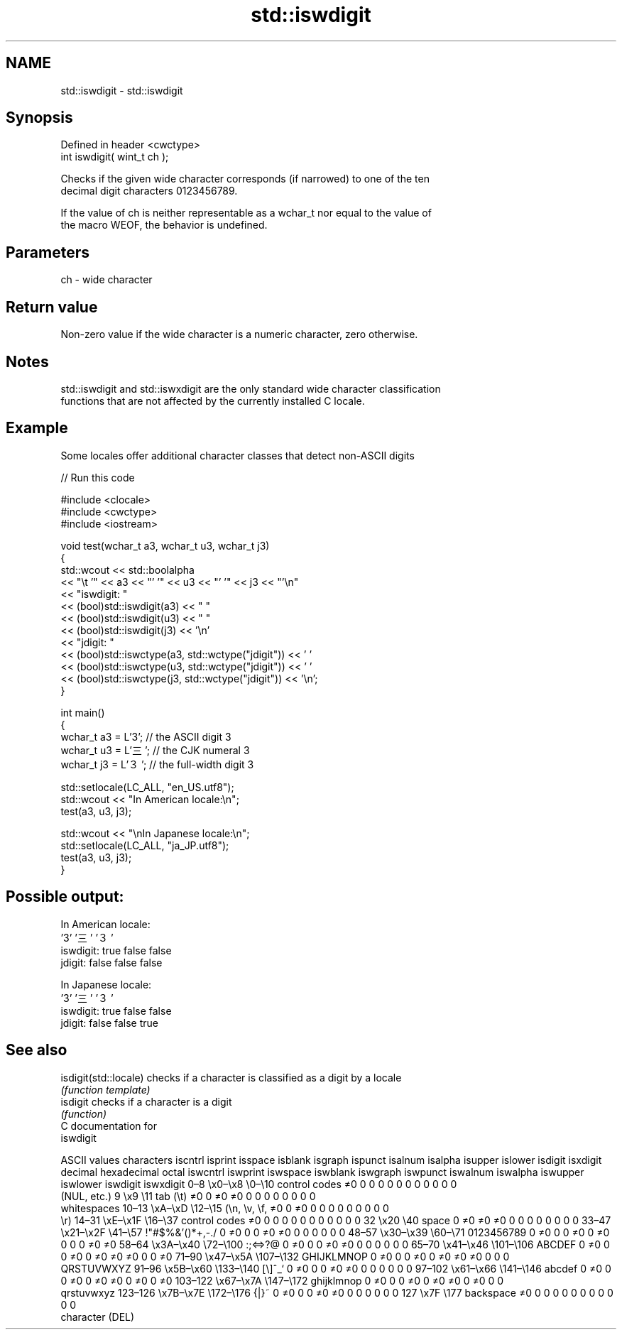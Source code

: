 .TH std::iswdigit 3 "2024.06.10" "http://cppreference.com" "C++ Standard Libary"
.SH NAME
std::iswdigit \- std::iswdigit

.SH Synopsis
   Defined in header <cwctype>
   int iswdigit( wint_t ch );

   Checks if the given wide character corresponds (if narrowed) to one of the ten
   decimal digit characters 0123456789.

   If the value of ch is neither representable as a wchar_t nor equal to the value of
   the macro WEOF, the behavior is undefined.

.SH Parameters

   ch - wide character

.SH Return value

   Non-zero value if the wide character is a numeric character, zero otherwise.

.SH Notes

   std::iswdigit and std::iswxdigit are the only standard wide character classification
   functions that are not affected by the currently installed C locale.

.SH Example

   Some locales offer additional character classes that detect non-ASCII digits

   
// Run this code

 #include <clocale>
 #include <cwctype>
 #include <iostream>
  
 void test(wchar_t a3, wchar_t u3, wchar_t j3)
 {
     std::wcout << std::boolalpha
                << "\\t   '" << a3 << "'   '" << u3 << "'  '" << j3  << "'\\n"
                << "iswdigit: "
                << (bool)std::iswdigit(a3) << "  "
                << (bool)std::iswdigit(u3) << " "
                << (bool)std::iswdigit(j3) << '\\n'
                << "jdigit:   "
                << (bool)std::iswctype(a3, std::wctype("jdigit")) << ' '
                << (bool)std::iswctype(u3, std::wctype("jdigit")) << ' '
                << (bool)std::iswctype(j3, std::wctype("jdigit")) << '\\n';
 }
  
 int main()
 {
     wchar_t a3 = L'3';  // the ASCII digit 3
     wchar_t u3 = L'三'; // the CJK numeral 3
     wchar_t j3 = L'３'; // the full-width digit 3
  
     std::setlocale(LC_ALL, "en_US.utf8");
     std::wcout << "In American locale:\\n";
     test(a3, u3, j3);
  
     std::wcout << "\\nIn Japanese locale:\\n";
     std::setlocale(LC_ALL, "ja_JP.utf8");
     test(a3, u3, j3);
 }

.SH Possible output:

 In American locale:
            '3'   '三'  '３'
 iswdigit: true  false false
 jdigit:   false false false
  
 In Japanese locale:
            '3'   '三'  '３'
 iswdigit: true  false false
 jdigit:   false false true

.SH See also

   isdigit(std::locale) checks if a character is classified as a digit by a locale
                        \fI(function template)\fP 
   isdigit              checks if a character is a digit
                        \fI(function)\fP 
   C documentation for
   iswdigit

        ASCII values            characters    iscntrl  isprint  isspace  isblank  isgraph  ispunct  isalnum  isalpha  isupper  islower  isdigit  isxdigit
decimal hexadecimal   octal                   iswcntrl iswprint iswspace iswblank iswgraph iswpunct iswalnum iswalpha iswupper iswlower iswdigit iswxdigit
0–8     \\x0–\\x8     \\0–\\10    control codes   ≠0       0        0        0        0        0        0        0        0        0        0        0
                              (NUL, etc.)
9       \\x9         \\11       tab (\\t)        ≠0       0        ≠0       ≠0       0        0        0        0        0        0        0        0
                              whitespaces
10–13   \\xA–\\xD     \\12–\\15   (\\n, \\v, \\f,    ≠0       0        ≠0       0        0        0        0        0        0        0        0        0
                              \\r)
14–31   \\xE–\\x1F    \\16–\\37   control codes   ≠0       0        0        0        0        0        0        0        0        0        0        0
32      \\x20        \\40       space           0        ≠0       ≠0       ≠0       0        0        0        0        0        0        0        0
33–47   \\x21–\\x2F   \\41–\\57   !"#$%&'()*+,-./ 0        ≠0       0        0        ≠0       ≠0       0        0        0        0        0        0
48–57   \\x30–\\x39   \\60–\\71   0123456789      0        ≠0       0        0        ≠0       0        ≠0       0        0        0        ≠0       ≠0
58–64   \\x3A–\\x40   \\72–\\100  :;<=>?@         0        ≠0       0        0        ≠0       ≠0       0        0        0        0        0        0
65–70   \\x41–\\x46   \\101–\\106 ABCDEF          0        ≠0       0        0        ≠0       0        ≠0       ≠0       ≠0       0        0        ≠0
71–90   \\x47–\\x5A   \\107–\\132 GHIJKLMNOP      0        ≠0       0        0        ≠0       0        ≠0       ≠0       ≠0       0        0        0
                              QRSTUVWXYZ
91–96   \\x5B–\\x60   \\133–\\140 [\\]^_`          0        ≠0       0        0        ≠0       ≠0       0        0        0        0        0        0
97–102  \\x61–\\x66   \\141–\\146 abcdef          0        ≠0       0        0        ≠0       0        ≠0       ≠0       0        ≠0       0        ≠0
103–122 \\x67–\\x7A   \\147–\\172 ghijklmnop      0        ≠0       0        0        ≠0       0        ≠0       ≠0       0        ≠0       0        0
                              qrstuvwxyz
123–126 \\x7B–\\x7E   \\172–\\176 {|}~            0        ≠0       0        0        ≠0       ≠0       0        0        0        0        0        0
127     \\x7F        \\177      backspace       ≠0       0        0        0        0        0        0        0        0        0        0        0
                              character (DEL)
